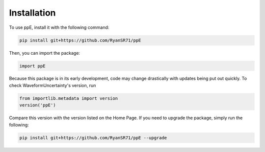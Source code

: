 Installation
=====

To use ppE, install it with the following command:

.. code-block:: console

   pip install git+https://github.com/RyanSR71/ppE

Then, you can import the package:

.. code-block:: python

   import ppE

Because this package is in its early development, code may change drastically with updates being put out quickly. To check WaveformUncertainty's version, run

.. code-block:: python

   from importlib.metadata import version
   version('ppE')

Compare this version with the version listed on the Home Page. If you need to upgrade the package, simply run the following:

.. code-block:: console

   pip install git+https://github.com/RyanSR71/ppE --upgrade

